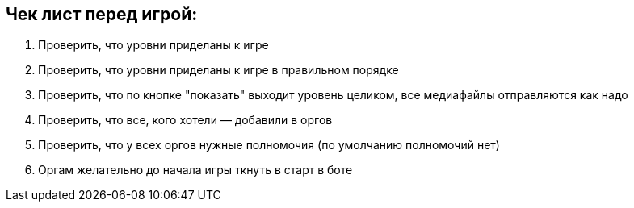 == Чек лист перед игрой:

1. Проверить, что уровни приделаны к игре
2. Проверить, что уровни приделаны к игре в правильном порядке
3. Проверить, что по кнопке "показать" выходит уровень целиком, все медиафайлы отправляются как надо
4. Проверить, что все, кого хотели — добавили в оргов
5. Проверить, что у всех оргов нужные полномочия (по умолчанию полномочий нет)
6. Оргам желательно до начала игры ткнуть в старт в боте
